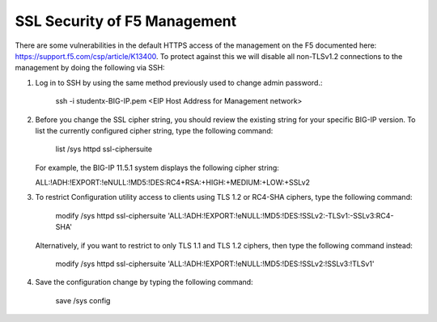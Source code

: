 SSL Security of F5 Management
~~~~~~~~~~~~~~~~~~~~~~~~~~~~~

There are some vulnerabilities in the default HTTPS access of the management on the F5 documented here: https://support.f5.com/csp/article/K13400.  To protect against this we will disable all non-TLSv1.2 connections to the management by doing the following via SSH:

#. Log in to SSH by using the same method previously used to change admin password.:

     ssh -i studentx-BIG-IP.pem <EIP Host Address for Management network>

#. Before you change the SSL cipher string, you should review the existing string for your specific BIG-IP version. To list the currently configured cipher string, type the following command:
    
     list /sys httpd ssl-ciphersuite

   For example, the BIG-IP 11.5.1 system displays the following cipher string:

   ALL:!ADH:!EXPORT:!eNULL:!MD5:!DES:RC4+RSA:+HIGH:+MEDIUM:+LOW:+SSLv2

#. To restrict Configuration utility access to clients using TLS 1.2 or RC4-SHA ciphers, type the following command:

     modify /sys httpd ssl-ciphersuite 'ALL:!ADH:!EXPORT:!eNULL:!MD5:!DES:!SSLv2:-TLSv1:-SSLv3:RC4-SHA'

   Alternatively, if you want to restrict to only TLS 1.1 and TLS 1.2 ciphers, then type the following command instead:

     modify /sys httpd ssl-ciphersuite 'ALL:!ADH:!EXPORT:!eNULL:!MD5:!DES:!SSLv2:!SSLv3:!TLSv1'

#. Save the configuration change by typing the following command:

     save /sys config
